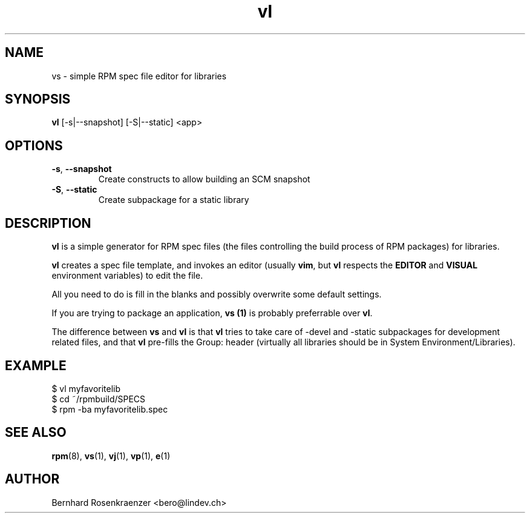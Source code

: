 .TH vl 1 "May 16, 2013" "OpenMandriva" "Developer Tools"
.SH NAME
vs \- simple RPM spec file editor for libraries
.SH SYNOPSIS
.br
.B vl
[-s|--snapshot] [-S|--static]
<app>
.SH OPTIONS
.TP
.BI \-s\fR,\ \fB\-\-snapshot
Create constructs to allow building an SCM snapshot
.TP
.BI \-S\fR,\ \fB\-\-static
Create subpackage for a static library
.SH DESCRIPTION
\fBvl\fR is a simple generator for RPM spec files (the files controlling the
build process of RPM packages) for libraries.
.PP
\fBvl\fR creates a spec file template, and invokes an editor (usually
\fBvim\fR, but \fBvl\fR respects the \fBEDITOR\fR and \fBVISUAL\fR environment
variables) to edit the file.
.PP
All you need to do is fill in the blanks and possibly overwrite some default
settings.
.PP
If you are trying to package an application, \fBvs (1)\fR is probably
preferrable over \fBvl\fR.
.PP
The difference between \fBvs\fR and \fBvl\fR is that \fBvl\fR tries to take
care of -devel and -static subpackages for development related files, and that
\fBvl\fR pre-fills the Group: header (virtually all libraries should be in
System Environment/Libraries).
.SH EXAMPLE
.SP
.NF
  $ vl myfavoritelib
.br
  $ cd ~/rpmbuild/SPECS
.br
  $ rpm -ba myfavoritelib.spec
.FI
.PD
.SH "SEE ALSO"
.BR rpm (8),
.BR vs (1),
.BR vj (1),
.BR vp (1),
.BR e (1)

.SH AUTHOR
.nf
Bernhard Rosenkraenzer <bero@lindev.ch>
.fi
